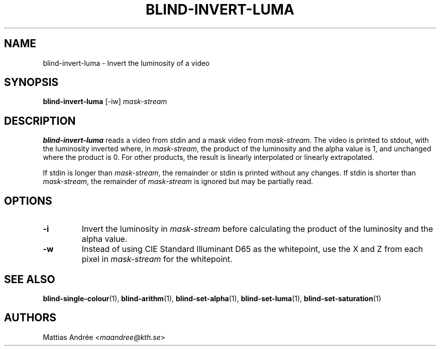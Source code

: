 .TH BLIND-INVERT-LUMA 1 blind
.SH NAME
blind-invert-luma - Invert the luminosity of a video
.SH SYNOPSIS
.B blind-invert-luma
[-iw]
.I mask-stream
.SH DESCRIPTION
.B blind-invert-luma
reads a video from stdin and a mask video from
.IR mask-stream .
The video is printed to stdout, with the luminosity
inverted where, in
.IR mask-stream ,
the product of the luminosity and the alpha value is
1, and unchanged where the product is 0. For other
products, the result is linearly interpolated or
linearly extrapolated.
.P
If stdin is longer than
.IR mask-stream ,
the remainder or stdin is printed without any changes.
If stdin is shorter than
.IR mask-stream ,
the remainder of
.I mask-stream
is ignored but may be partially read.
.SH OPTIONS
.TP
.B -i
Invert the luminosity in
.I mask-stream
before calculating the product of the luminosity and
the alpha value.
.TP
.B -w
Instead of using CIE Standard Illuminant D65 as the
whitepoint, use the X and Z from each pixel in
.I mask-stream
for the whitepoint.
.SH SEE ALSO
.BR blind-single-colour (1),
.BR blind-arithm (1),
.BR blind-set-alpha (1),
.BR blind-set-luma (1),
.BR blind-set-saturation (1)
.SH AUTHORS
Mattias Andrée
.RI < maandree@kth.se >
